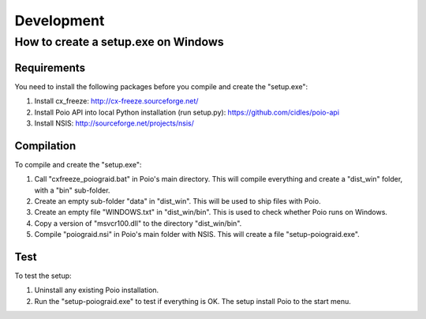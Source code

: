 ***********
Development
***********

How to create a setup.exe on Windows
====================================

Requirements
------------

You need to install the following packages before you compile and create the "setup.exe":

1) Install cx_freeze: http://cx-freeze.sourceforge.net/
2) Install Poio API into local Python installation (run setup.py): https://github.com/cidles/poio-api
3) Install NSIS: http://sourceforge.net/projects/nsis/

Compilation
-----------

To compile and create the "setup.exe":

1) Call "cxfreeze_poiograid.bat" in Poio's main directory. This will compile everything and create a "dist_win" folder, with a "bin" sub-folder.
2) Create an empty sub-folder "data" in "dist_win". This will be used to ship files with Poio.
3) Create an empty file "WINDOWS.txt" in "dist_win/bin". This is used to check whether Poio runs on Windows.
4) Copy a version of "msvcr100.dll" to the directory "dist_win/bin".
5) Compile "poiograid.nsi" in Poio's main folder with NSIS. This will create a file "setup-poiograid.exe".

Test
----

To test the setup:

1) Uninstall any existing Poio installation.
2) Run the "setup-poiograid.exe" to test if everything is OK. The setup install Poio to the start menu.